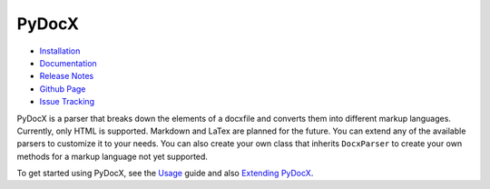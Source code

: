 ######
PyDocX
######

.. image:: https://travis-ci.org/CenterForOpenScience/pydocx.png?branch=master
   :align: left
   :target: https://travis-ci.org/CenterForOpenScience/pydocx

* `Installation <https://pydocx.readthedocs.org/en/latest/installation.html>`_
* `Documentation <https://pydocx.readthedocs.org>`_
* `Release Notes <https://pydocx.readthedocs.org/en/latest/release_notes.html>`_
* `Github Page <https://github.com/CenterForOpenScience/pydocx>`_
* `Issue Tracking <https://github.com/CenterForOpenScience/pydocx/issues>`_

PyDocX is a parser that breaks down the elements of a docxfile and converts them
into different markup languages.
Currently,
only HTML is supported.
Markdown and LaTex are planned for the future.
You can extend any of the available parsers to customize it to your needs.
You can also create your own class that inherits ``DocxParser``
to create your own methods for a markup language not yet supported.

To get started using PyDocX,
see the `Usage <https://pydocx.readthedocs.org/en/latest/usage.html>`_
guide
and also
`Extending PyDocX <https://pydocx.readthedocs.org/en/latest/extending.html>`_.
